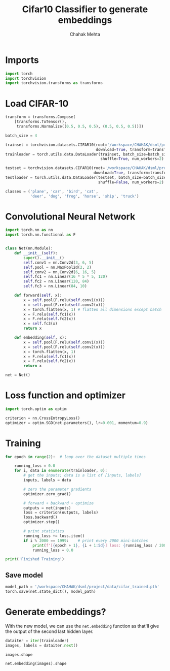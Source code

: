#+TITLE: Cifar10 Classifier to generate embeddings
#+AUTHOR: Chahak Mehta
#+property: header-args :session /ssh:pho-sach:/oden/cmehta/.local/share/jupyter/runtime/kernel-5154355c-a8c6-412b-a7ef-28588cbde93b.json :async yes :eval no-export :exports both

* Imports

#+begin_src jupyter-python
import torch
import torchvision
import torchvision.transforms as transforms
#+end_src

#+RESULTS:

* Load CIFAR-10

#+begin_src jupyter-python
transform = transforms.Compose(
    [transforms.ToTensor(),
     transforms.Normalize((0.5, 0.5, 0.5), (0.5, 0.5, 0.5))])

batch_size = 4

trainset = torchvision.datasets.CIFAR10(root='/workspace/CHAHAK/dsml/project/data/cifar-10-batches-py', train=True,
                                        download=True, transform=transform)
trainloader = torch.utils.data.DataLoader(trainset, batch_size=batch_size,
                                          shuffle=True, num_workers=2)

testset = torchvision.datasets.CIFAR10(root='/workspace/CHAHAK/dsml/project/data/cifar-10-batches-py', train=False,
                                       download=True, transform=transform)
testloader = torch.utils.data.DataLoader(testset, batch_size=batch_size,
                                         shuffle=False, num_workers=2)

classes = ('plane', 'car', 'bird', 'cat',
           'deer', 'dog', 'frog', 'horse', 'ship', 'truck')
#+end_src

#+RESULTS:
:RESULTS:
: Downloading https://www.cs.toronto.edu/~kriz/cifar-10-python.tar.gz to /workspace/CHAHAK/dsml/project/data/cifar-10-batches-py/cifar-10-python.tar.gz
:   0%|          | 0/170498071 [00:00<?, ?it/s]Extracting /workspace/CHAHAK/dsml/project/data/cifar-10-batches-py/cifar-10-python.tar.gz to /workspace/CHAHAK/dsml/project/data/cifar-10-batches-py
: Files already downloaded and verified
:END:

* Convolutional Neural Network

#+begin_src jupyter-python
import torch.nn as nn
import torch.nn.functional as F


class Net(nn.Module):
    def __init__(self):
        super().__init__()
        self.conv1 = nn.Conv2d(3, 6, 5)
        self.pool = nn.MaxPool2d(2, 2)
        self.conv2 = nn.Conv2d(6, 16, 5)
        self.fc1 = nn.Linear(16 * 5 * 5, 120)
        self.fc2 = nn.Linear(120, 84)
        self.fc3 = nn.Linear(84, 10)

    def forward(self, x):
        x = self.pool(F.relu(self.conv1(x)))
        x = self.pool(F.relu(self.conv2(x)))
        x = torch.flatten(x, 1) # flatten all dimensions except batch
        x = F.relu(self.fc1(x))
        x = F.relu(self.fc2(x))
        x = self.fc3(x)
        return x

    def embedding(self, x):
        x = self.pool(F.relu(self.conv1(x)))
        x = self.pool(F.relu(self.conv2(x)))
        x = torch.flatten(x, 1)
        x = F.relu(self.fc1(x))
        x = F.relu(self.fc2(x))
        return x

net = Net()
#+end_src

#+RESULTS:

* Loss function and optimizer

#+begin_src jupyter-python
import torch.optim as optim

criterion = nn.CrossEntropyLoss()
optimizer = optim.SGD(net.parameters(), lr=0.001, momentum=0.9)
#+end_src

#+RESULTS:

* Training

#+begin_src jupyter-python
for epoch in range(2):  # loop over the dataset multiple times

    running_loss = 0.0
    for i, data in enumerate(trainloader, 0):
        # get the inputs; data is a list of [inputs, labels]
        inputs, labels = data

        # zero the parameter gradients
        optimizer.zero_grad()

        # forward + backward + optimize
        outputs = net(inputs)
        loss = criterion(outputs, labels)
        loss.backward()
        optimizer.step()

        # print statistics
        running_loss += loss.item()
        if i % 2000 == 1999:    # print every 2000 mini-batches
            print(f'[{epoch + 1}, {i + 1:5d}] loss: {running_loss / 2000:.3f}')
            running_loss = 0.0

print('Finished Training')
#+end_src

#+RESULTS:
#+begin_example
[1,  2000] loss: 2.133
[1,  4000] loss: 1.839
[1,  6000] loss: 1.685
[1,  8000] loss: 1.569
[1, 10000] loss: 1.508
[1, 12000] loss: 1.437
[2,  2000] loss: 1.392
[2,  4000] loss: 1.363
[2,  6000] loss: 1.334
[2,  8000] loss: 1.298
[2, 10000] loss: 1.308
[2, 12000] loss: 1.268
Finished Training
#+end_example


** Save model

#+begin_src jupyter-python
model_path = '/workspace/CHAHAK/dsml/project/data/cifar_trained.pth'
torch.save(net.state_dict(), model_path)
#+end_src

#+RESULTS:

* Generate embeddings?

With the new model, we can use the ~net.embedding~ function as that'll give the output of the second last hidden layer.

#+begin_src jupyter-python
dataiter = iter(trainloader)
images, labels = dataiter.next()

images.shape
#+end_src

#+RESULTS:
: torch.Size([4, 3, 32, 32])

#+begin_src jupyter-python
net.embedding(images).shape
#+end_src

#+RESULTS:
: torch.Size([4, 84])
